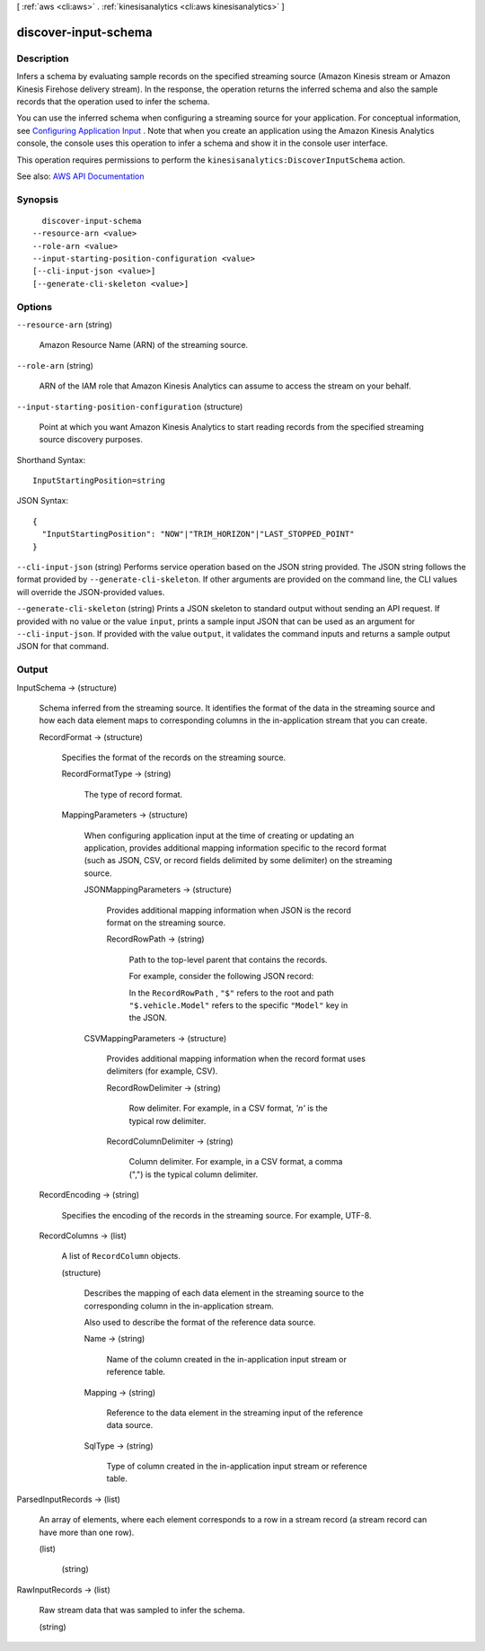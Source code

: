 [ :ref:`aws <cli:aws>` . :ref:`kinesisanalytics <cli:aws kinesisanalytics>` ]

.. _cli:aws kinesisanalytics discover-input-schema:


*********************
discover-input-schema
*********************



===========
Description
===========



Infers a schema by evaluating sample records on the specified streaming source (Amazon Kinesis stream or Amazon Kinesis Firehose delivery stream). In the response, the operation returns the inferred schema and also the sample records that the operation used to infer the schema.

 

You can use the inferred schema when configuring a streaming source for your application. For conceptual information, see `Configuring Application Input <http://docs.aws.amazon.com/kinesisanalytics/latest/dev/how-it-works-input.html>`_ . Note that when you create an application using the Amazon Kinesis Analytics console, the console uses this operation to infer a schema and show it in the console user interface. 

 

This operation requires permissions to perform the ``kinesisanalytics:DiscoverInputSchema`` action. 



See also: `AWS API Documentation <https://docs.aws.amazon.com/goto/WebAPI/kinesisanalytics-2015-08-14/DiscoverInputSchema>`_


========
Synopsis
========

::

    discover-input-schema
  --resource-arn <value>
  --role-arn <value>
  --input-starting-position-configuration <value>
  [--cli-input-json <value>]
  [--generate-cli-skeleton <value>]




=======
Options
=======

``--resource-arn`` (string)


  Amazon Resource Name (ARN) of the streaming source.

  

``--role-arn`` (string)


  ARN of the IAM role that Amazon Kinesis Analytics can assume to access the stream on your behalf.

  

``--input-starting-position-configuration`` (structure)


  Point at which you want Amazon Kinesis Analytics to start reading records from the specified streaming source discovery purposes.

  



Shorthand Syntax::

    InputStartingPosition=string




JSON Syntax::

  {
    "InputStartingPosition": "NOW"|"TRIM_HORIZON"|"LAST_STOPPED_POINT"
  }



``--cli-input-json`` (string)
Performs service operation based on the JSON string provided. The JSON string follows the format provided by ``--generate-cli-skeleton``. If other arguments are provided on the command line, the CLI values will override the JSON-provided values.

``--generate-cli-skeleton`` (string)
Prints a JSON skeleton to standard output without sending an API request. If provided with no value or the value ``input``, prints a sample input JSON that can be used as an argument for ``--cli-input-json``. If provided with the value ``output``, it validates the command inputs and returns a sample output JSON for that command.



======
Output
======

InputSchema -> (structure)

  

  Schema inferred from the streaming source. It identifies the format of the data in the streaming source and how each data element maps to corresponding columns in the in-application stream that you can create.

  

  RecordFormat -> (structure)

    

    Specifies the format of the records on the streaming source.

    

    RecordFormatType -> (string)

      

      The type of record format.

      

      

    MappingParameters -> (structure)

      

      When configuring application input at the time of creating or updating an application, provides additional mapping information specific to the record format (such as JSON, CSV, or record fields delimited by some delimiter) on the streaming source.

      

      JSONMappingParameters -> (structure)

        

        Provides additional mapping information when JSON is the record format on the streaming source.

        

        RecordRowPath -> (string)

          

          Path to the top-level parent that contains the records.

           

          For example, consider the following JSON record:

           

          In the ``RecordRowPath`` , ``"$"`` refers to the root and path ``"$.vehicle.Model"`` refers to the specific ``"Model"`` key in the JSON.

          

          

        

      CSVMappingParameters -> (structure)

        

        Provides additional mapping information when the record format uses delimiters (for example, CSV).

        

        RecordRowDelimiter -> (string)

          

          Row delimiter. For example, in a CSV format, *'\n'* is the typical row delimiter.

          

          

        RecordColumnDelimiter -> (string)

          

          Column delimiter. For example, in a CSV format, a comma (",") is the typical column delimiter.

          

          

        

      

    

  RecordEncoding -> (string)

    

    Specifies the encoding of the records in the streaming source. For example, UTF-8.

    

    

  RecordColumns -> (list)

    

    A list of ``RecordColumn`` objects.

    

    (structure)

      

      Describes the mapping of each data element in the streaming source to the corresponding column in the in-application stream.

       

      Also used to describe the format of the reference data source.

      

      Name -> (string)

        

        Name of the column created in the in-application input stream or reference table.

        

        

      Mapping -> (string)

        

        Reference to the data element in the streaming input of the reference data source.

        

        

      SqlType -> (string)

        

        Type of column created in the in-application input stream or reference table.

        

        

      

    

  

ParsedInputRecords -> (list)

  

  An array of elements, where each element corresponds to a row in a stream record (a stream record can have more than one row).

  

  (list)

    

    (string)

      

      

    

  

RawInputRecords -> (list)

  

  Raw stream data that was sampled to infer the schema.

  

  (string)

    

    

  

